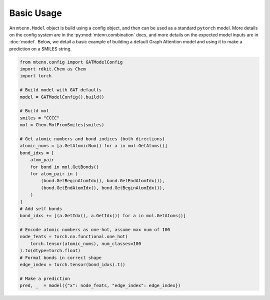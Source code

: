 Basic Usage
===========

An ``mtenn.Model`` object is build using a config object, and then can be used as a standard ``pytorch`` model.
More details on the config system are in the :py:mod:`mtenn.combination` docs, and more details on the expected model inputs are in :doc:`model`.
Below, we detail a basic example of building a default Graph Attention model and using it to make a prediction on a SMILES string.

.. code-block:: python

    from mtenn.config import GATModelConfig
    import rdkit.Chem as Chem
    import torch

    # Build model with GAT defaults
    model = GATModelConfig().build()

    # Build mol
    smiles = "CCCC"
    mol = Chem.MolFromSmiles(smiles)

    # Get atomic numbers and bond indices (both directions)
    atomic_nums = [a.GetAtomicNum() for a in mol.GetAtoms()]
    bond_idxs = [
        atom_pair
        for bond in mol.GetBonds()
        for atom_pair in (
            (bond.GetBeginAtomIdx(), bond.GetEndAtomIdx()),
            (bond.GetEndAtomIdx(), bond.GetBeginAtomIdx()),
        )
    ]
    # Add self bonds
    bond_idxs += [(a.GetIdx(), a.GetIdx()) for a in mol.GetAtoms()]

    # Encode atomic numbers as one-hot, assume max num of 100
    node_feats = torch.nn.functional.one_hot(
        torch.tensor(atomic_nums), num_classes=100
    ).to(dtype=torch.float)
    # Format bonds in correct shape
    edge_index = torch.tensor(bond_idxs).t()

    # Make a prediction
    pred, _  = model({"x": node_feats, "edge_index": edge_index})

